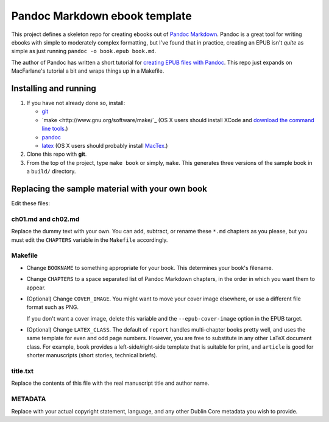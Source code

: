 Pandoc Markdown ebook template
==============================

This project defines a skeleton repo for creating ebooks out of `Pandoc Markdown
<http://johnmacfarlane.net/pandoc/README.html>`_.  Pandoc is a great tool for
writing ebooks with simple to moderately complex formatting, but I've found that
in practice, creating an EPUB isn't *quite* as simple as just running ``pandoc
-o book.epub book.md``.

The author of Pandoc has written a short tutorial for `creating EPUB files with
Pandoc <http://johnmacfarlane.net/pandoc/epub.html>`_. This repo just expands on
MacFarlane's tutorial a bit and wraps things up in a Makefile.

Installing and running
----------------------

1. If you have not already done so, install:
   
   * `git <http://git-scm.com/>`_
   * `make <http://www.gnu.org/software/make/`_ (OS X users should install XCode
     and `download the command line tools
     <http://stackoverflow.com/questions/9329243/xcode-4-4-command-line-tools>`_.)
   * `pandoc <http://johnmacfarlane.net/pandoc>`_
   * `latex <http://www.latex-project.org/>`_ (OS X users should probably
     install `MacTex <http://tug.org/mactex/>`_.)

2. Clone this repo with **git**.

3. From the top of the project, type ``make book`` or simply, ``make``.
   This generates three versions of the sample book in a ``build/`` directory.


Replacing the sample material with your own book
------------------------------------------------

Edit these files:

ch01.md and ch02.md
```````````````````

Replace the dummy text with your own. You can add, subtract, or rename these
``*.md`` chapters as you please, but you must edit the ``CHAPTERS`` variable in
the ``Makefile`` accordingly. 

Makefile
````````

* Change ``BOOKNAME`` to something appropriate for your book. This determines your
  book's filename.

* Change ``CHAPTERS`` to a space separated list of Pandoc Markdown chapters, in
  the order in which you want them to appear.

* (Optional) Change ``COVER_IMAGE``. You might want to move your cover image
  elsewhere, or use a different file format such as PNG.

  If you don't want a cover image, delete this variable and the
  ``--epub-cover-image`` option in the EPUB target.

* (Optional) Change ``LATEX_CLASS``. The default of ``report`` handles 
  multi-chapter books pretty well, and uses the same template for even and odd
  page numbers. However, you are free to substitute in any other LaTeX document
  class. For example, ``book`` provides a left-side/right-side template that is
  suitable for print, and ``article`` is good for shorter manuscripts (short
  stories, technical briefs).

title.txt
`````````

Replace the contents of this file with the real manuscript title and author name.

METADATA
````````

Replace with your actual copyright statement, language, and any other Dublin
Core metadata you wish to provide.
